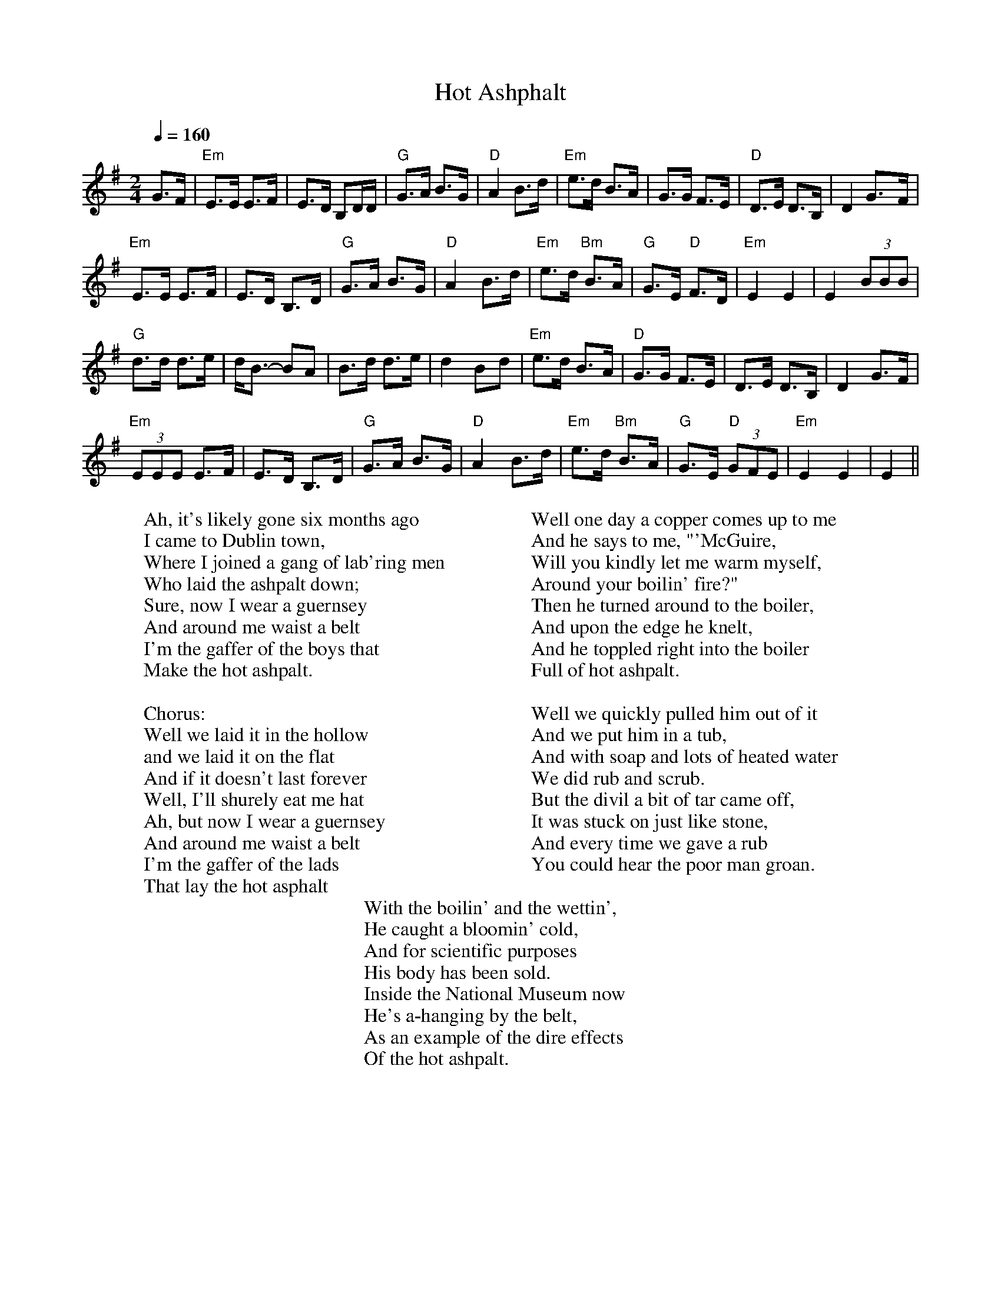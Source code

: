 X: 1
T:Hot Ashphalt
S:Digital Tradition, hotasplt
H:Tune: Napoleon Crossing the Rhine
N:In a poorly-remembered version, the policeman mouthed
N:off at McGuire, and was pushed in the boiler. RG
N:"Asphalt" was used in conversation alone to differenciate from concrete, being a
N:mixture all it's own. Roofing "Asphalt" is the additive portion to paving mixture.
Z:dt:hotasplt
M:2/4
L:1/8
Q:1/4=160
W:Ah, it's likely gone six months ago
W:I came to Dublin town,
W:Where I joined a gang of lab'ring men
W:Who laid the ashpalt down;
W:Sure, now I wear a guernsey
W:And around me waist a belt
W:I'm the gaffer of the boys that
W:Make the hot ashpalt.
W:
W:  Chorus:
W:  Well we laid it in the hollow
W:  and we laid it on the flat
W:  And if it doesn't last forever
W:  Well, I'll shurely eat me hat
W:  Ah, but now I wear a guernsey
W:  And around me waist a belt
W:  I'm the gaffer of the lads
W:  That lay the hot asphalt
W:
W:Well one day a copper comes up to me
W:And he says to me, "'McGuire,
W:Will you kindly let me warm myself,
W:Around your boilin' fire?"
W:Then he turned around to the boiler,
W:And upon the edge he knelt,
W:And he toppled right into the boiler
W:Full of hot ashpalt.
W:
W:Well we quickly pulled him out of it
W:And we put him in a tub,
W:And with soap and lots of heated water
W:We did rub and scrub.
W:But the divil a bit of tar came off,
W:It was stuck on just like stone,
W:And every time we gave a rub
W:You could hear the poor man groan.
W:
W:With the boilin' and the wettin',
W:He caught a bloomin' cold,
W:And for scientific purposes
W:His body has been sold.
W:Inside the National Museum now
W:He's a-hanging by the belt,
W:As an example of the dire effects
W:Of the hot ashpalt.
K:G
G>F |"Em"E>E E>F|E>D B,D/D/|"G"G>A B>G|"D"A2 B>d|"Em"e>d B>A|G>G F>E|"D"D>E D>B,|D2 G>-F|
"Em"E>E E>F|E>D B,>D|"G"G>A B>G|"D"A2 B>d|"Em"e>d "Bm"B>A|"G"G>E "D"F>D|"Em"E2 E2|E2 (3BBB|
"G"d>d d>e|d<B- BA|B>d d>e|d2 B-d|"Em"e>d B>A|"D"G>G F>E|D>E D>B,| D2 G>F|
"Em"(3EEE E>F|E>D B,>D|"G"G>A B>G|"D"A2 B>d|"Em"e>d "Bm"B>A|"G"G>E "D"(3GFE|"Em"E2 E2|E2 ||
